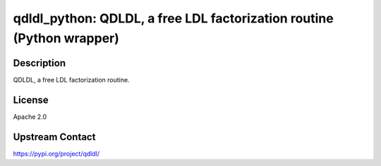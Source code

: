 qdldl_python: QDLDL, a free LDL factorization routine (Python wrapper)
======================================================================

Description
-----------

QDLDL, a free LDL factorization routine.

License
-------

Apache 2.0

Upstream Contact
----------------

https://pypi.org/project/qdldl/

